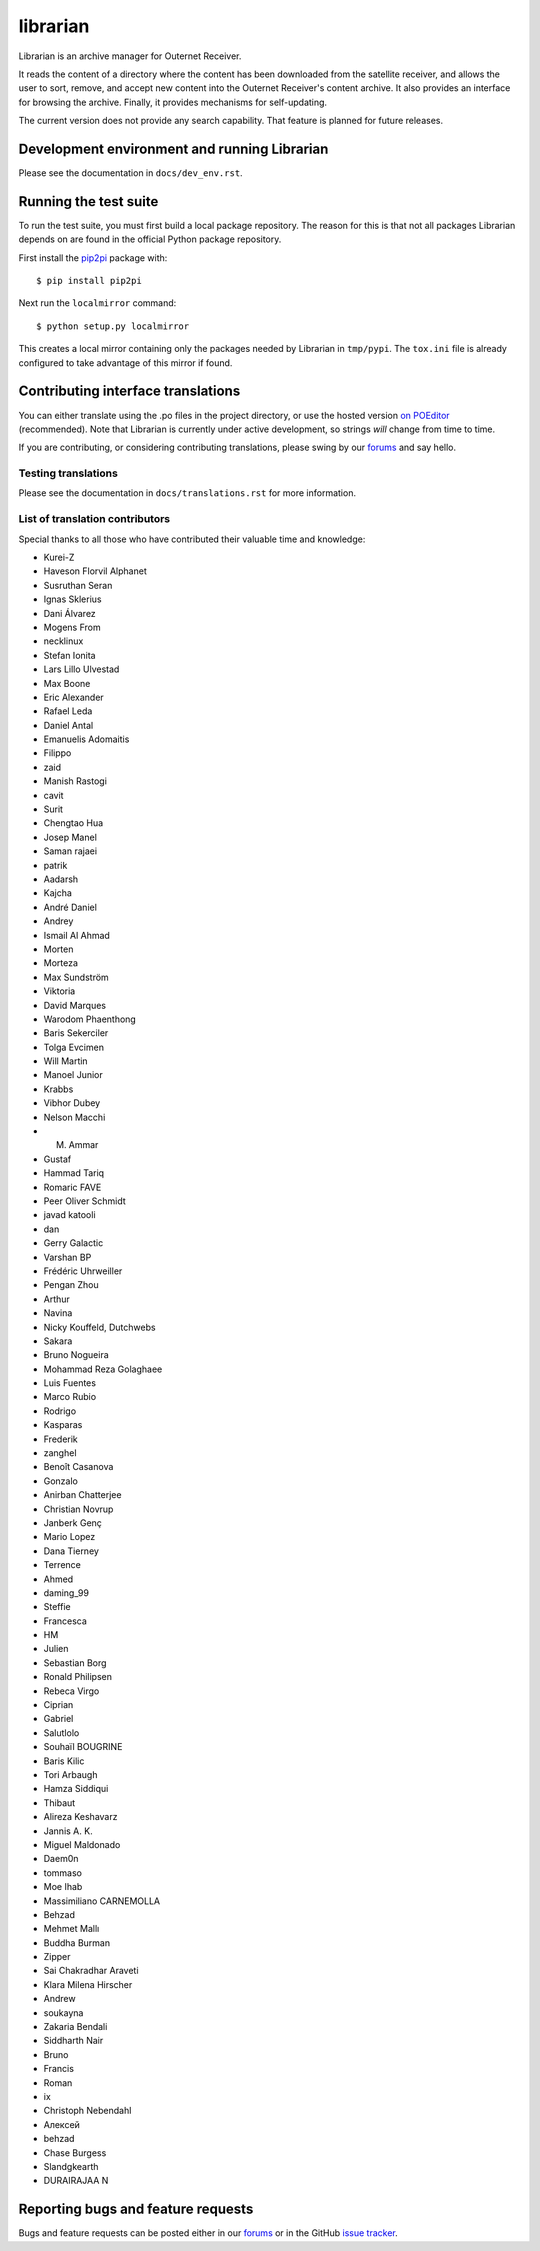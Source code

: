 =========
librarian
=========

Librarian is an archive manager for Outernet Receiver. 

It reads the content of a directory where the content has been downloaded from 
the satellite receiver, and allows the user to sort, remove, and accept new
content into the Outernet Receiver's content archive. It also provides an
interface for browsing the archive. Finally, it provides mechanisms for
self-updating.

The current version does not provide any search capability. That feature is
planned for future releases.

Development environment and running Librarian
=============================================

Please see the documentation in ``docs/dev_env.rst``.

Running the test suite
======================

To run the test suite, you must first build a local package repository. The
reason for this is that not all packages Librarian depends on are found in the
official Python package repository.

First install the `pip2pi <https://github.com/wolever/pip2pi>`_ package with::

    $ pip install pip2pi

Next run the ``localmirror`` command::

    $ python setup.py localmirror

This creates a local mirror containing only the packages needed by Librarian in
``tmp/pypi``. The ``tox.ini`` file is already configured to take advantage of
this mirror if found.

Contributing interface translations
===================================

You can either translate using the .po files in the project directory, or use
the hosted version `on POEditor`_ (recommended). Note that Librarian is
currently under active development, so strings *will* change from time to time.

If you are contributing, or considering contributing translations, please swing
by our forums_ and say hello.

Testing translations
--------------------

Please see the documentation in ``docs/translations.rst`` for more information.

List of translation contributors
--------------------------------

Special thanks to all those who have contributed their valuable time and
knowledge:

- Kurei-Z
- Haveson Florvil Alphanet
- Susruthan Seran
- Ignas Sklerius
- Dani Álvarez
- Mogens From
- necklinux
- Stefan Ionita
- Lars Lillo Ulvestad
- Max Boone
- Eric Alexander
- Rafael Leda
- Daniel Antal
- Emanuelis Adomaitis
- Filippo
- zaid
- Manish Rastogi
- cavit
- Surit
- Chengtao Hua
- Josep Manel
- Saman rajaei
- patrik
- Aadarsh
- Kajcha
- André Daniel
- Andrey
- Ismail Al Ahmad
- Morten
- Morteza
- Max Sundström
- Viktoria
- David Marques
- Warodom Phaenthong
- Baris Sekerciler
- Tolga Evcimen
- Will Martin
- Manoel Junior
- Krabbs
- Vibhor Dubey
- Nelson Macchi
- M. Ammar
- Gustaf
- Hammad Tariq
- Romaric FAVE
- Peer Oliver Schmidt
- javad katooli
- dan
- Gerry Galactic
- Varshan BP
- Frédéric Uhrweiller
- Pengan Zhou
- Arthur
- Navina
- Nicky Kouffeld, Dutchwebs
- Sakara
- Bruno Nogueira
- Mohammad Reza Golaghaee
- Luis Fuentes
- Marco Rubio
- Rodrigo
- Kasparas
- Frederik
- zanghel
- Benoît Casanova
- Gonzalo
- Anirban Chatterjee
- Christian Novrup
- Janberk Genç
- Mario Lopez
- Dana Tierney
- Terrence
- Ahmed
- daming_99
- Steffie
- Francesca
- HM
- Julien
- Sebastian Borg
- Ronald Philipsen
- Rebeca Virgo
- Ciprian
- Gabriel
- Salutlolo
- Souhaïl BOUGRINE
- Baris Kilic
- Tori Arbaugh
- Hamza Siddiqui
- Thibaut
- Alireza Keshavarz
- Jannis A. K.
- Miguel Maldonado
- Daem0n
- tommaso
- Moe Ihab
- Massimiliano CARNEMOLLA
- Behzad
- Mehmet Mallı
- Buddha Burman
- Zipper
- Sai Chakradhar Araveti
- Klara Milena Hirscher
- Andrew
- soukayna
- Zakaria Bendali
- Siddharth Nair
- Bruno
- Francis
- Roman
- ix
- Christoph Nebendahl
- Алексей
- behzad
- Chase Burgess
- Slandgkearth
- DURAIRAJAA N

Reporting bugs and feature requests
===================================

Bugs and feature requests can be posted either in our forums_ or in the GitHub
`issue tracker`_.

.. _Vagrant: http://www.vagrantup.com/
.. _custom Vagrant base box: https://github.com/Outernet-Project/archlinux-vagrant
.. _VritualBox: https://www.virtualbox.org/
.. _port 8080: http://localhost:8080/
.. _on POEditor: https://poeditor.com/join/project?hash=90911b6fc31f2d68c7debd999aa078c6
.. _forums: https://discuss.outernet.is/
.. _issue tracker: https://github.com/Outernet-Project/librarian/issues
.. _Python download page: https://www.python.org/downloads/
